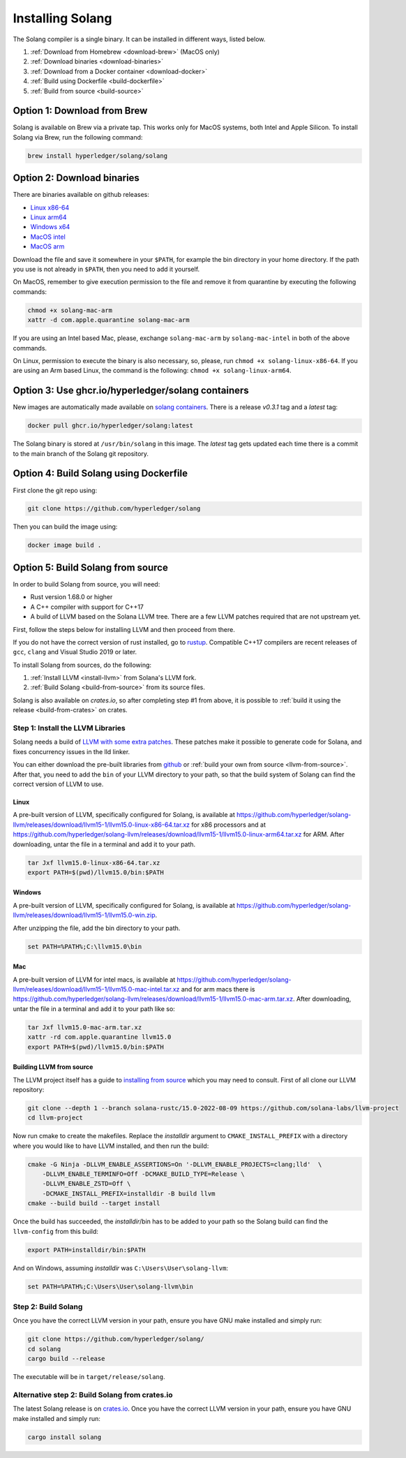 Installing Solang
=================

The Solang compiler is a single binary. It can be installed in different ways, listed below.

1. :ref:`Download from Homebrew <download-brew>` (MacOS only)
2. :ref:`Download binaries <download-binaries>`
3. :ref:`Download from a Docker container <download-docker>`
4. :ref:`Build using Dockerfile <build-dockerfile>`
5. :ref:`Build from source <build-source>`

.. _download-brew:

Option 1: Download from Brew
----------------------------

Solang is available on Brew via a private tap. This works only for MacOS systems, both Intel and Apple Silicon.
To install Solang via Brew, run the following command:

.. code-block:: text

    brew install hyperledger/solang/solang

.. _download-binaries:

Option 2: Download binaries
---------------------------

There are binaries available on github releases:

- `Linux x86-64 <https://github.com/hyperledger/solang/releases/download/v0.3.1/solang-linux-x86-64>`_
- `Linux arm64 <https://github.com/hyperledger/solang/releases/download/v0.3.1/solang-linux-arm64>`_
- `Windows x64 <https://github.com/hyperledger/solang/releases/download/v0.3.1/solang.exe>`_
- `MacOS intel <https://github.com/hyperledger/solang/releases/download/v0.3.1/solang-mac-intel>`_
- `MacOS arm <https://github.com/hyperledger/solang/releases/download/v0.3.1/solang-mac-arm>`_

Download the file and save it somewhere in your ``$PATH``, for example the bin directory in your home directory. If the
path you use is not already in ``$PATH``, then you need to add it yourself.

On MacOS, remember to give execution permission to the file and remove it from quarantine by executing the following commands:

.. code-block:: bash

    chmod +x solang-mac-arm
    xattr -d com.apple.quarantine solang-mac-arm

If you are using an Intel based Mac, please, exchange ``solang-mac-arm`` by ``solang-mac-intel`` in both of the above commands.

On Linux, permission to execute the binary is also necessary, so, please, run ``chmod +x solang-linux-x86-64``. If you
are using an Arm based Linux, the command is the following: ``chmod +x solang-linux-arm64``.

.. _download-docker:

Option 3: Use ghcr.io/hyperledger/solang containers
---------------------------------------------------

New images are automatically made available on
`solang containers <https://github.com/hyperledger/solang/pkgs/container/solang>`_.
There is a release `v0.3.1` tag and a `latest` tag:

.. code-block:: bash

	docker pull ghcr.io/hyperledger/solang:latest

The Solang binary is stored at ``/usr/bin/solang`` in this image. The `latest` tag
gets updated each time there is a commit to the main branch of the Solang git repository.

.. _build-dockerfile:

Option 4: Build Solang using Dockerfile
---------------------------------------

First clone the git repo using:

.. code-block:: bash

  git clone https://github.com/hyperledger/solang

Then you can build the image using:

.. code-block:: bash

	docker image build .

.. _build-source:

Option 5: Build Solang from source
----------------------------------

In order to build Solang from source, you will need:

* Rust version 1.68.0 or higher
* A C++ compiler with support for C++17
* A build of LLVM based on the Solana LLVM tree. There are a few LLVM patches required that are not upstream yet.

First, follow the steps below for installing LLVM and then proceed from there.

If you do not have the correct version of rust installed, go to `rustup <https://rustup.rs/>`_.
Compatible C++17 compilers are recent releases of ``gcc``, ``clang`` and Visual Studio 2019 or later.

To install Solang from sources, do the following:

1. :ref:`Install LLVM <install-llvm>` from Solana's LLVM fork.
2. :ref:`Build Solang <build-from-source>` from its source files.


Solang is also available on `crates.io`, so after completing step #1 from above, it is possible to :ref:`build it using the
release <build-from-crates>` on crates.

.. _install-llvm:

Step 1: Install the LLVM Libraries
_____________________________________

Solang needs a build of
`LLVM with some extra patches <https://github.com/solana-labs/llvm-project/>`_.
These patches make it possible to generate code for Solana, and fixes
concurrency issues in the lld linker.

You can either download the pre-built libraries from
`github <https://github.com/hyperledger/solang-llvm/releases>`_
or :ref:`build your own from source <llvm-from-source>`. After that, you need to add the ``bin`` of your
LLVM directory to your path, so that the build system of Solang can find the correct version of LLVM to use.

Linux
~~~~~

A pre-built version of LLVM, specifically configured for Solang, is available at
`<https://github.com/hyperledger/solang-llvm/releases/download/llvm15-1/llvm15.0-linux-x86-64.tar.xz>`_ for x86 processors
and at `<https://github.com/hyperledger/solang-llvm/releases/download/llvm15-1/llvm15.0-linux-arm64.tar.xz>`_ for ARM.
After downloading, untar the file in a terminal and add it to your path.

.. code-block:: bash

	tar Jxf llvm15.0-linux-x86-64.tar.xz
	export PATH=$(pwd)/llvm15.0/bin:$PATH

Windows
~~~~~~~

A pre-built version of LLVM, specifically configured for Solang, is available at
`<https://github.com/hyperledger/solang-llvm/releases/download/llvm15-1/llvm15.0-win.zip>`_.

After unzipping the file, add the bin directory to your path.

.. code-block:: batch

	set PATH=%PATH%;C:\llvm15.0\bin

Mac
~~~

A pre-built version of LLVM for intel macs, is available at
`<https://github.com/hyperledger/solang-llvm/releases/download/llvm15-1/llvm15.0-mac-intel.tar.xz>`_ and for arm macs there is
`<https://github.com/hyperledger/solang-llvm/releases/download/llvm15-1/llvm15.0-mac-arm.tar.xz>`_. After downloading,
untar the file in a terminal and add it to your path like so:

.. code-block:: bash

	tar Jxf llvm15.0-mac-arm.tar.xz
	xattr -rd com.apple.quarantine llvm15.0
	export PATH=$(pwd)/llvm15.0/bin:$PATH

.. _llvm-from-source:

Building LLVM from source
~~~~~~~~~~~~~~~~~~~~~~~~~

The LLVM project itself has a guide to `installing from source <http://www.llvm.org/docs/CMake.html>`_ which
you may need to consult. First of all clone our LLVM repository:

.. code-block:: bash

	git clone --depth 1 --branch solana-rustc/15.0-2022-08-09 https://github.com/solana-labs/llvm-project
	cd llvm-project

Now run cmake to create the makefiles. Replace the *installdir* argument to ``CMAKE_INSTALL_PREFIX`` with a directory where you would like to have LLVM installed, and then run the build:

.. code-block:: bash

    cmake -G Ninja -DLLVM_ENABLE_ASSERTIONS=On '-DLLVM_ENABLE_PROJECTS=clang;lld'  \
        -DLLVM_ENABLE_TERMINFO=Off -DCMAKE_BUILD_TYPE=Release \
        -DLLVM_ENABLE_ZSTD=Off \
        -DCMAKE_INSTALL_PREFIX=installdir -B build llvm
    cmake --build build --target install

Once the build has succeeded, the *installdir*/bin has to be added to your path so the
Solang build can find the ``llvm-config`` from this build:

.. code-block:: bash

	export PATH=installdir/bin:$PATH

And on Windows, assuming *installdir* was ``C:\Users\User\solang-llvm``:

.. code-block:: batch

	set PATH=%PATH%;C:\Users\User\solang-llvm\bin

.. _build-from-source:

Step 2: Build Solang
____________________

Once you have the correct LLVM version in your path, ensure you have GNU make installed and simply run:

.. code-block:: bash

	git clone https://github.com/hyperledger/solang/
	cd solang
	cargo build --release

The executable will be in ``target/release/solang``.

.. _build-from-crates:

Alternative step 2: Build Solang from crates.io
_______________________________________________

The latest Solang release is  on `crates.io <https://crates.io/crates/solang>`_. Once you have the
correct LLVM version in your path, ensure you have GNU make installed and simply run:

.. code-block:: bash

	cargo install solang
